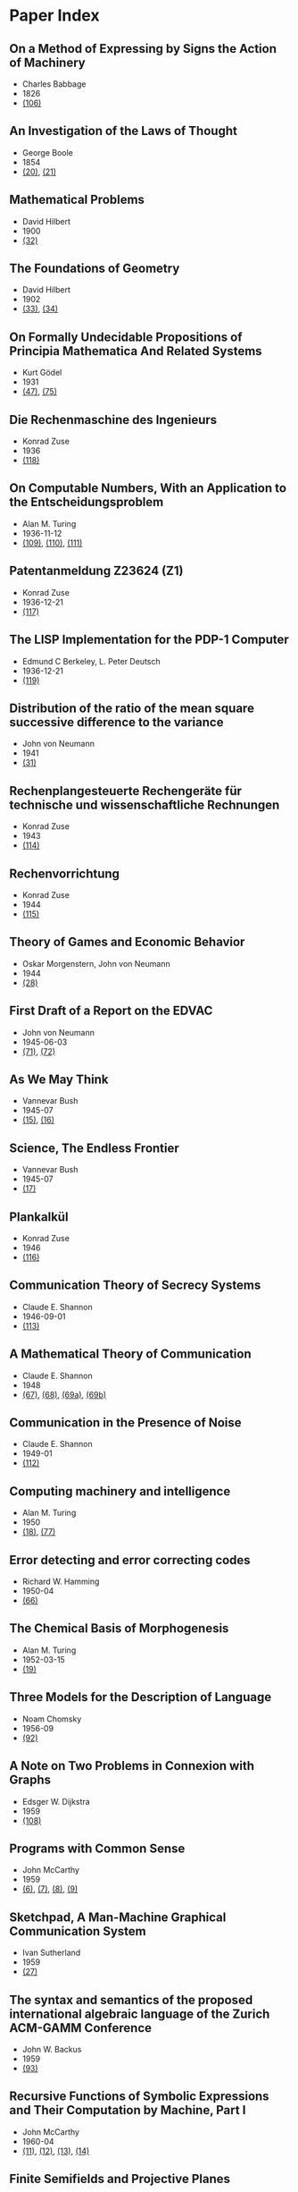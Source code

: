 * Paper Index

** On a Method of Expressing by Signs the Action of Machinery

- Charles Babbage
- 1826
- [[http://ebooks.library.cornell.edu/k/kmoddl/pdf/001_001.pdf][(106)]]


** An Investigation of the Laws of Thought

- George Boole
- 1854
- [[http://www.gutenberg.org/files/15114/15114-pdf.pdf][(20)]], [[http://www.gutenberg.org/files/15114/15114-t.tex][(21)]]


** Mathematical Problems

- David Hilbert
- 1900
- [[https://web.archive.org/web/20090530182730/http://www.seas.harvard.edu/courses/cs121/handouts/Hilbert.pdf][(32)]]


** The Foundations of Geometry

- David Hilbert
- 1902
- [[http://www.gutenberg.org/files/17384/17384-pdf.pdf][(33)]], [[http://www.gutenberg.org/files/17384/17384-t/17384-t.tex][(34)]]


** On Formally Undecidable Propositions of Principia Mathematica And Related Systems

- Kurt Gödel
- 1931
- [[http://www.w-k-essler.de/pdfs/goedel.pdf][(47)]], [[http://www.csee.wvu.edu/~xinl/library/papers/math/Godel.pdf][(75)]]


** Die Rechenmaschine des Ingenieurs

- Konrad Zuse
- 1936
- [[http://zuse.zib.de/file/4QsqpVNXtamya0i/d1/c4/63/d3-7ae3-408b-89ac-3faabccb6079/0/original/1f4a9480a33cdf9f4f3eecdfb8b18ea8.pdf][(118)]]


** On Computable Numbers, With an Application to the Entscheidungsproblem

- Alan M. Turing
- 1936-11-12
- [[http://www.cs.virginia.edu/~robins/Turing_Paper_1936.pdf][(109)]], [[http://www.cs.ox.ac.uk/activities/ieg/e-library/sources/tp2-ie.pdf][(110)]], [[http://www.abelard.org/turpap2/tp2-ie.asp][(111)]]


** Patentanmeldung Z23624 (Z1)

- Konrad Zuse
- 1936-12-21
- [[http://zuse.zib.de/file/4QsqpVNXtamya0i/1a/41/d9/cf-7d30-45d8-936c-6bfda66b53fc/0/original/e8fe96bdbf2f526870496869a541c3fe.pdf][(117)]]


** The LISP Implementation for the PDP-1 Computer

- Edmund C Berkeley, L. Peter Deutsch
- 1936-12-21
- [[http://www.computerhistory.org/pdp-1/media/document/DEC.pdp_1.1964.102650371.pdf][(119)]]


** Distribution of the ratio of the mean square successive difference to the variance

- John von Neumann
- 1941
- [[http://projecteuclid.org/download/pdf_1/euclid.aoms/1177731677][(31)]]


** Rechenplangesteuerte Rechengeräte für technische und wissenschaftliche Rechnungen

- Konrad Zuse
- 1943
- [[http://zuse.zib.de/file/1rUAfKDkirW8o3gT/57/67/48/50-34a7-4299-9a79-73e9c08be7fa/0/original/451f9cf6e83ad6553a6646674fe265db.pdf][(114)]]


** Rechenvorrichtung

- Konrad Zuse
- 1944
- [[http://zuse.zib.de/file/1rUAfKDkirW8o3gT/e8/7b/bd/57-f397-4a21-bd2f-1cbc277bde5b/0/original/2a3814e0c319dbdf5d74e2a9d2965f72.pdf][(115)]]


** Theory of Games and Economic Behavior

- Oskar Morgenstern, John von Neumann
- 1944
- [[https://ia600301.us.archive.org/29/items/theoryofgamesand030098mbp/theoryofgamesand030098mbp.pdf][(28)]]


** First Draft of a Report on the EDVAC

- John von Neumann
- 1945-06-03
- [[http://www.virtualtravelog.net/wp/wp-content/media/2003-08-TheFirstDraft.pdf][(71)]], [[http://systemcomputing.org/turing%20award/Maurice_1967/TheFirstDraft.pdf][(72)]]


** As We May Think

- Vannevar Bush
- 1945-07
- [[http://www.ps.uni-saarland.de/~duchier/pub/vbush/vbush-all.shtml][(15)]], [[http://www.ps.uni-saarland.de/~duchier/pub/vbush/vbush.txt][(16)]]


** Science, The Endless Frontier

- Vannevar Bush
- 1945-07
- [[http://www.nsf.gov/od/lpa/nsf50/vbush1945.htm][(17)]]


** Plankalkül

- Konrad Zuse
- 1946
- [[http://zuse.zib.de/file/1rUAfKDkirW8o3gT/21/1c/70/9e-d718-4b4e-be7b-ed9b620f5683/0/original/092be0ebdd0784fee570ef37eee273c7.pdf][(116)]]


** Communication Theory of Secrecy Systems

- Claude E. Shannon
- 1946-09-01
- [[http://netlab.cs.ucla.edu/wiki/files/shannon1949.pdf][(113)]]


** A Mathematical Theory of Communication

- Claude E. Shannon
- 1948
- [[http://cm.bell-labs.com/cm/ms/what/shannonday/shannon1948.pdf][(67)]], [[http://cm.bell-labs.com/cm/ms/what/shannonday/shannon1948.ps][(68)]], [[http://www3.alcatel-lucent.com/bstj/vol27-1948/articles/bstj27-3-379.pdf][(69a)]], [[http://www3.alcatel-lucent.com/bstj/vol27-1948/articles/bstj27-4-623.pdf][(69b)]]


** Communication in the Presence of Noise

- Claude E. Shannon
- 1949-01
- [[http://web.stanford.edu/class/ee104/shannonpaper.pdf][(112)]]


** Computing machinery and intelligence

- Alan M. Turing
- 1950
- [[http://loebner.net/Prizef/TuringArticle.html][(18)]], [[http://www.csee.umbc.edu/courses/471/papers/turing.pdf][(77)]]


** Error detecting and error correcting codes

- Richard W. Hamming
- 1950-04
- [[http://wayback.archive.org/web/20060525060427/http://www.caip.rutgers.edu/~bushnell/dsdwebsite/hamming.pdf][(66)]]


** The Chemical Basis of Morphogenesis

- Alan M. Turing
- 1952-03-15
- [[http://www.dna.caltech.edu/courses/cs191/paperscs191/turing.pdf][(19)]]


** Three Models for the Description of Language

- Noam Chomsky
- 1956-09
- [[http://www.chomsky.info/articles/195609--.pdf][(92)]]


** A Note on Two Problems in Connexion with Graphs

- Edsger W. Dijkstra
- 1959
- [[http://www-m3.ma.tum.de/foswiki/pub/MN0506/WebHome/dijkstra.pdf][(108)]]


** Programs with Common Sense

- John McCarthy
- 1959
- [[https://web.archive.org/web/20131004215444/http://www-formal.stanford.edu/jmc/mcc59.dvi][(6)]], [[https://web.archive.org/web/20131004215444/http://www-formal.stanford.edu/jmc/mcc59.pdf][(7)]], [[https://web.archive.org/web/20131004215444/http://www-formal.stanford.edu/jmc/mcc59.ps][(8)]], [[https://web.archive.org/web/20131004223822/http://www-formal.stanford.edu/jmc/mcc59/mcc59.html][(9)]]


** Sketchpad, A Man-Machine Graphical Communication System

- Ivan Sutherland
- 1959
- [[http://www.cl.cam.ac.uk/techreports/UCAM-CL-TR-574.pdf][(27)]]


** The syntax and semantics of the proposed international algebraic language of the Zurich ACM-GAMM Conference

- John W. Backus
- 1959
- [[http://www.softwarepreservation.org/projects/ALGOL/paper/Backus-Syntax_and_Semantics_of_Proposed_IAL.pdf][(93)]]


** Recursive Functions of Symbolic Expressions and Their Computation by Machine, Part I

- John McCarthy
- 1960-04
- [[https://web.archive.org/web/20131004232653/http://www-formal.stanford.edu/jmc/recursive.pdf][(11)]], [[https://web.archive.org/web/20131004215327/http://www-formal.stanford.edu/jmc/recursive.dvi][(12)]], [[https://web.archive.org/web/20131004215327/http://www-formal.stanford.edu/jmc/recursive.ps][(13)]], [[https://web.archive.org/web/20131004215327/http://www-formal.stanford.edu/jmc/recursive/recursive.html][(14)]]


** Finite Semifields and Projective Planes

- Donald E. Knuth
- 1963
- [[http://thesis.library.caltech.edu/2441/1/Knuth_de_1963.pdf][(24)]]


** The RAND Tablet: A Man-Machine Graphical Communication Device

- M. R. Davis, T. O. Ellis
- 1964-08
- [[http://www.rand.org/content/dam/rand/pubs/research_memoranda/2005/RM4122.pdf][(41)]]


** On the computational complexity of algorithms

- Juris Hartmanis, Richard E. Stearns
- 1965
- [[http://www.ams.org/journals/tran/1965-117-00/S0002-9947-1965-0170805-7/S0002-9947-1965-0170805-7.pdf][(81)]]


** Paths, trees, and flowers

- Jack Edmonds
- 1965
- [[http://web.eecs.utk.edu/~yzhang/courses/cs680-graphtheory/edmonds.pdf][(78)]]


** ELIZA - A Computer Program For the Study of Natural Language Communication Between Man And Machine

- Joseph Weizenbaum
- 1965-09
- [[http://www.cse.buffalo.edu/~rapaport/572/S02/weizenbaum.eliza.1966.pdf][(36)]]


** Theory of Self-Reproducing Automata

- Arthur W. Burks, John von Neumann
- 1966
- [[http://www.history-computer.com/Library/VonNeumann1.pdf][(30)]]


** Display-Selection Techniques for Text Manipulation

- Melvyn L. Berman, Douglas C. Engelbart, William K. English
- 1967-03
- [[http://dougengelbart.org/pubs/augment-133184.html][(39)]]


** The BCPL Reference Manual

- Martin Richards
- 1967-07-03
- [[http://cm.bell-labs.com/cm/cs/who/dmr/bcpl.pdf][(42)]], [[http://cm.bell-labs.com/cm/cs/who/dmr/bcpl.ps][(65)]]


** A Case against the GO TO Statement

- Edsger W. Dijkstra
- 1968
- [[http://www.cs.utexas.edu/users/EWD/ewd02xx/EWD215.PDF][(25)]], [[http://www.cs.utexas.edu/users/EWD/transcriptions/EWD02xx/EWD215.html][(26)]]


** Some Philosophical Problems from the Standpoint of Artificial Intelligence

- John McCarthy
- 1969
- [[https://web.archive.org/web/20130825025836/http://www-formal.stanford.edu/jmc/mcchay69.pdf][(10)]]


** An Axiomatic Basis for Computer Programming

- C. A. R. Hoare
- 1969-10
- [[http://www.spatial.maine.edu/~worboys/processes/hoare%20axiomatic.pdf][(76)]]


** Program Development by Stepwise Refinement

- Niklaus Wirth
- 1971-04
- [[http://sunnyday.mit.edu/16.355/wirth-refinement.html][(85)]]


** Reducibility Among Combinatorial Problems

- Richard M. Karp
- 1972
- [[http://cgi.di.uoa.gr/~sgk/teaching/grad/handouts/karp.pdf][(82)]]


** Users' Reference to B

- Ken Thompson
- 1972-01-07
- [[http://cm.bell-labs.com/cm/cs/who/dmr/kbman.pdf][(43)]], [[http://cm.bell-labs.com/cm/cs/who/dmr/kbman.html][(44)]]


** A Personal Computer for Children of All Ages

- Alan C. Kay
- 1972-08
- [[http://www.mprove.de/diplom/gui/kay72.html][(1)]], [[http://www.mprove.de/diplom/gui/Kay72a.pdf][(2)]]


** Scheme: An Interpreter for Extended Lambda Calculus

- Guy L. Steele, Gerald J. Sussman
- 1975-12
- [[http://repository.readscheme.org/ftp/papers/ai-lab-pubs/AIM-349.pdf][(79)]], [[http://repository.readscheme.org/ftp/papers/ai-lab-pubs/AIM-349.ps.gz][(80)]]


** The Command Meta-Language System

- Charles H. Irby
- 1976
- [[http://dougengelbart.org/pubs/papers/scanned-original/1976-augment-27266-The-Command-Meta-Language-System.pdf][(40)]]


** Forward Reasoning and Dependency-Directed Backtracking in a System for Computer-Aided Circuit analysis

- Richard M. Stallman, Gerald J. Sussman
- 1976-09
- [[http://dspace.mit.edu/bitstream/handle/1721.1/6255/AIM-380.pdf?sequence=4][(23)]]


** Can Programming Be Liberated from the von Neumann Style?

- John W. Backus
- 1977
- [[http://www.thocp.net/biographies/papers/backus_turingaward_lecture.pdf][(3)]]


** The Unreasonable Effectiveness of Mathematics

- Richard W. Hamming
- 1980-02-02
- [[http://www.dartmouth.edu/~matc/MathDrama/reading/Hamming.html][(70)]]


** Why Pascal is Not My Favorite Programming Language

- Brian W. Kernighan
- 1981-04-02
- [[http://www.lysator.liu.se/c/bwk-on-pascal.html][(48)]]


** Epigrams in Programming

- Alan J. Perlis
- 1982-09
- [[http://cpsc.yale.edu/epigrams-programming][(37)]]


** Reflections on Trusting Trust

- Ken Thompson
- 1984-08
- [[http://www.ece.cmu.edu/~ganger/712.fall02/papers/p761-thompson.pdf][(74)]]


** Algorithms and Data Structures

- Niklaus Wirth
- 1985
- [[http://www.inf.ethz.ch/personal/wirth/AD.pdf][(87)]]


** Communicating Sequential Processes

- C. A. R. Hoare
- 1985
- [[http://www.usingcsp.com/cspbook.pdf][(46)]]


** Communication with Alien Intelligence

- Marvin Minsky
- 1985-04
- [[http://web.media.mit.edu/~minsky/papers/AlienIntelligence.html][(38)]]


** Designing a Global Name Service

- Butler W. Lampson
- 1986
- [[http://research.microsoft.com/en-us/um/people/blampson/36-GlobalNames/Postscript.ps][(95)]], [[http://research.microsoft.com/en-us/um/people/blampson/36-GlobalNames/Acrobat.pdf][(96)]], [[http://research.microsoft.com/en-us/um/people/blampson/36-GlobalNames/WebPage.html][(97)]], [[http://research.microsoft.com/en-us/um/people/blampson/36-GlobalNames/Word.doc][(98)]]


** No Silver Bullet

- Frederick P. Brooks, Jr.
- 1987
- [[http://faculty.salisbury.edu/~xswang/Research/Papers/SERelated/no-silver-bullet.pdf][(94)]]


** Structural Regular Expressions

- Rob Pike
- 1987
- [[http://doc.cat-v.org/bell_labs/structural_regexps/se.pdf][(49)]]


** Notes on Programming in C

- Rob Pike
- 1989-02-21
- [[http://doc.cat-v.org/bell_labs/pikestyle][(52)]]


** Foundations of Computer Science

- Al Aho, Jeff Ullman
- 1992
- [[http://infolab.stanford.edu/~ullman/focs/preface.pdf][(35a)]], [[http://infolab.stanford.edu/~ullman/focs/toc.pdf][(35b)]], [[http://infolab.stanford.edu/~ullman/focs/ch01.pdf][(35c)]], [[http://infolab.stanford.edu/~ullman/focs/ch02.pdf][(35d)]], [[http://infolab.stanford.edu/~ullman/focs/ch03.pdf][(35e)]], [[http://infolab.stanford.edu/~ullman/focs/ch04.pdf][(35f)]], [[http://infolab.stanford.edu/~ullman/focs/ch05.pdf][(35g)]], [[http://infolab.stanford.edu/~ullman/focs/ch06.pdf][(35h)]], [[http://infolab.stanford.edu/~ullman/focs/ch07.pdf][(35i)]], [[http://infolab.stanford.edu/~ullman/focs/ch08.pdf][(35j)]], [[http://infolab.stanford.edu/~ullman/focs/ch09.pdf][(35k)]], [[http://infolab.stanford.edu/~ullman/focs/ch10.pdf][(35l)]], [[http://infolab.stanford.edu/~ullman/focs/ch11.pdf][(35m)]], [[http://infolab.stanford.edu/~ullman/focs/ch12.pdf][(35n)]], [[http://infolab.stanford.edu/~ullman/focs/ch13.pdf][(35o)]], [[http://infolab.stanford.edu/~ullman/focs/ch14.pdf][(35p)]], [[http://infolab.stanford.edu/~ullman/focs/index.pdf][(35q)]]


** Project Oberon The Design of an Operating System and Compiler

- Jürg Gutknecht, Niklaus Wirth
- 1992-02
- [[http://www.inf.ethz.ch/personal/wirth/ProjectOberon1992.pdf][(88)]]


** The Early History of Smalltalk

- Alan C. Kay
- 1993
- [[http://worrydream.com/EarlyHistoryOfSmalltalk/][(120)]], [[http://gagne.homedns.org/~tgagne/contrib/EarlyHistoryST.html][(22)]]


** The Development of the C Language

- Dennis M. Ritchie
- 1993-04
- [[http://cm.bell-labs.com/cm/cs/who/dmr/chist.html][(45)]]


** An implementation of von Neumann's self-reproducing machine

- Umberto Pesavento
- 1995
- [[https://web.archive.org/web/20070621164824/http://dragonfly.tam.cornell.edu/~pesavent/pesavento_self_reproducing_machine.pdf][(29)]]


** A Plea for Lean Software

- Niklaus Wirth
- 1995-02
- [[http://cr.yp.to/bib/1995/wirth.pdf][(83)]]


** Compiler Construction

- Niklaus Wirth
- 1996
- [[http://www.ethoberon.ethz.ch/WirthPubl/CBEAll.pdf][(84)]]


** C--: A Portable Assembly Language

- Simon Peyton Jones, Thomas Nordin, Dino Oliva
- 1997
- [[http://www.cs.tufts.edu/~nr/c--/download/pal-ifl.ps.gz][(91)]]


** An implementation of complete, asynchronous, distributed garbage collection

- Fabrice Le Fessant, Ian Piumarta, Marc Shapiro
- 1998-06
- [[http://piumarta.com/papers/pldi98-gc.pdf][(60)]]


** C--: a portable assembly language that supports garbage collection

- Simon Peyton Jones, Norman Ramsey, Fermin Reig
- 1999
- [[http://research.microsoft.com/en-us/um/people/simonpj/papers/c--/ppdp.ps.gz][(90)]]


** Computer security in the real world

- Butler W. Lampson
- 2000
- [[http://research.microsoft.com/en-us/um/people/blampson/64-SecurityInRealWorld/Postscript.ps][(102)]], [[http://research.microsoft.com/en-us/um/people/blampson/64-SecurityInRealWorld/Acrobat.pdf][(103)]], [[http://research.microsoft.com/en-us/um/people/blampson/64-SecurityInRealWorld/WebPage.html][(104)]], [[http://research.microsoft.com/en-us/um/people/blampson/64-SecurityInRealWorld/Word.doc][(105)]]


** On Reflexive and Dynamically-Adaptable Environments for Distributed Computing

- Bertil Folliot, Frédéric Ogel, Ian Piumarta
- 2003-03
- [[http://piumarta.com/papers/0305DARES.pdf][(58)]]


** UTF-8 history

- Rob Pike
- 2003-04-30
- [[http://doc.cat-v.org/bell_labs/utf-8_history][(55)]]


** The Virtual Processor: Fast, Architecture-Neutral Dynamic Code Generation

- Ian Piumarta
- 2004
- [[http://piumarta.com/papers/vm04-vpu.pdf][(61)]], [[http://piumarta.com/papers/vpu-vm04.pdf][(62)]]


** A Synapse-State Theory of Mental Life

- Peter Naur
- 2004-02-18
- [[http://www.naur.com/synapse-state.pdf][(89)]]


** Accessible Language-Based Environments of Recursive Theories

- Ian Piumarta
- 2005-09-30
- [[http://piumarta.com/papers/albert.pdf][(57)]]


** Making COLAs with Pepsi and Coke

- Ian Piumarta
- 2005-09-30
- [[http://piumarta.com/papers/colas-whitepaper.pdf][(64)]]


** Practical Principles for Computer Security

- Butler W. Lampson
- 2006-08
- [[http://research.microsoft.com/en-us/um/people/blampson/74-PracticalPrinciplesSecurity/74-PracticalPrinciplesSecurity.htm][(100)]], [[http://research.microsoft.com/en-us/um/people/blampson/74-PracticalPrinciplesSecurity/74-PracticalPrinciplesSecurity.doc][(101)]], [[http://research.microsoft.com/en-us/um/people/blampson/74-PracticalPrinciplesSecurity/74-PracticalPrinciplesSecurity.pdf][(99)]]


** Steps Toward The Reinvention of Programming

- Dan Ingalls, Alan Kay, Yoshiki Ohshima, Ian Piumarta, Andreas Raab
- 2006-08-31
- [[http://www.vpri.org/html/work/NSFproposal.pdf][(56)]]


** ccg: dynamic code generation for C and C++

- Ian Piumarta
- 2006-10-15
- [[http://piumarta.com/papers/ccg.pdf][(59)]]


** Regular Expression Matching Can Be Simple And Fast

- Russ Cox
- 2007-01
- [[http://swtch.com/~rsc/regexp/regexp1.html][(4)]]


** A Regular Expression Matcher

- Brian W. Kernighan, Rob Pike
- 2007-01-28
- [[http://www.cs.princeton.edu/courses/archive/spr09/cos333/beautiful.html][(73)]]


** A Brief History of Software Engineering

- Niklaus Wirth
- 2008-02-25
- [[http://www.inf.ethz.ch/personal/wirth/Miscellaneous/IEEE-Annals.pdf][(86)]]


** PEG-based transformer provides front-, middle- and back-end stages in a simple compiler

- Ian Piumarta
- 2010-08-15
- [[http://piumarta.com/papers/S3-2010.pdf][(63)]]


** A Concurrent Window System

- Rob Pike
- [[http://doc.cat-v.org/bell_labs/concurrent_window_system/concurrent_window_system.pdf][(53)]]


** A New C Compiler

- Ken Thompson
- [[http://doc.cat-v.org/bell_labs/new_c_compilers/new_c_compiler.pdf][(50)]], [[http://doc.cat-v.org/bell_labs/new_c_compilers/new_c_compiler.ps][(51)]]


** An incomplete history of the QED Text Editor

- Dennis M. Ritchie
- [[http://plan9.bell-labs.com/who/dmr/qed.html][(5)]]


** Printing Floating-Point Numbers Quickly and Accurately with Integers

- Florian Loitsch
- [[https://333341ac-a-698ebdfa-s-sites.googlegroups.com/a/loitsch.com/florian/publications/dtoa-pldi2010.pdf?attachauth=ANoY7cqQQsu-oZcB5mh8OfM53XjdkUJB7oac0kncrNHe48-EanKupydkGvxAFeLaGOYbHO3L_KBWNf6FjZoq2mUVr6L-KbTC5OWmthxOBwn3a4pdcONI55fObHxToecbhVlObJgfu0wYqBkr3ynoWLixsh7x8h27_EFu1sRYizAAGxX3Rb64SEYazZ6J8VQTp9Jnu-zd1UXaLC9o42Wa0OtkVzG5hRzZIPAv3Svwqn4BLRtLGLsl2Ug%3D&attredirects=0][(107)]]


** Squeak: a Language for Communicating with Mice

- Luca Cardelli, Rob Pike
- [[http://doc.cat-v.org/bell_labs/squeak/squeak.pdf][(54)]]
